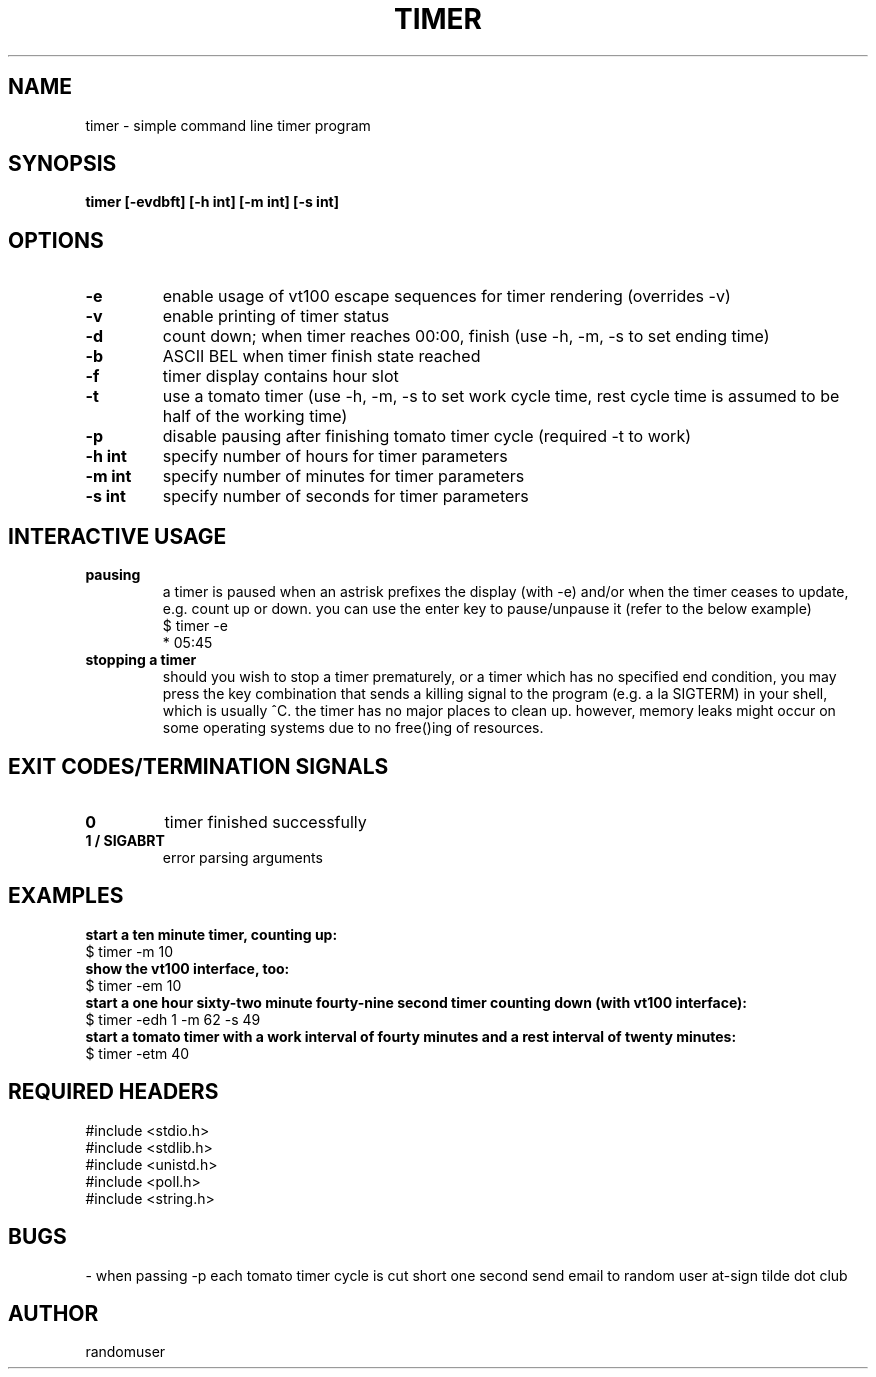 .TH TIMER 1 timer
.SH NAME
timer \- simple command line timer program
.SH SYNOPSIS
.B timer [-evdbft] [-h int] [-m int] [-s int]
.SH OPTIONS
.TP
.B -e
enable usage of vt100 escape sequences for timer rendering (overrides -v)
.TP
.B -v
enable printing of timer status
.TP
.B -d
count down; when timer reaches 00:00, finish (use -h, -m, -s to set ending time)
.TP
.B -b
ASCII BEL when timer finish state reached
.TP
.B -f
timer display contains hour slot
.TP
.B -t
use a tomato timer (use -h, -m, -s to set work cycle time, rest cycle time is assumed to be half of the working time)
.TP
.B -p
disable pausing after finishing tomato timer cycle (required -t to work)
.TP
.B "-h int"
specify number of hours for timer parameters
.TP
.B "-m int"
specify number of minutes for timer parameters
.TP
.B "-s int"
specify number of seconds for timer parameters
.SH INTERACTIVE USAGE
.TP
.B pausing
a timer is paused when an astrisk prefixes the display (with -e) and/or when the timer ceases to update, e.g. count up or down. you can use the enter key to pause/unpause it (refer to the below example)
.nf
$ timer -e
* 05:45
.fi
.TP
.B stopping a timer
should you wish to stop a timer prematurely, or a timer which has no specified end condition, you may press the key combination that sends a killing signal to the program (e.g. a la SIGTERM) in your shell, which is usually ^C. the timer has no major places to clean up. however, memory leaks might occur on some operating systems due to no free()ing of resources.
.SH EXIT CODES/TERMINATION SIGNALS
.TP
.B 0
timer finished successfully
.TP
.B 1 / SIGABRT
error parsing arguments
.SH EXAMPLES
.B start a ten minute timer, counting up:
.nf
$ timer -m 10
.fi
.B show the vt100 interface, too:
.nf
$ timer -em 10
.fi
.B start a one hour sixty-two minute fourty-nine second timer counting down (with vt100 interface):
.nf
$ timer -edh 1 -m 62 -s 49
.fi
.B start a tomato timer with a work interval of fourty minutes and a rest interval of twenty minutes:
.nf
$ timer -etm 40
.fi
.SH REQUIRED HEADERS
.nf
#include <stdio.h>
#include <stdlib.h>
#include <unistd.h>
#include <poll.h>
#include <string.h>
.fi
.SH BUGS
- when passing -p each tomato timer cycle is cut short one second
send email to random user at-sign tilde dot club
.SH AUTHOR
randomuser
